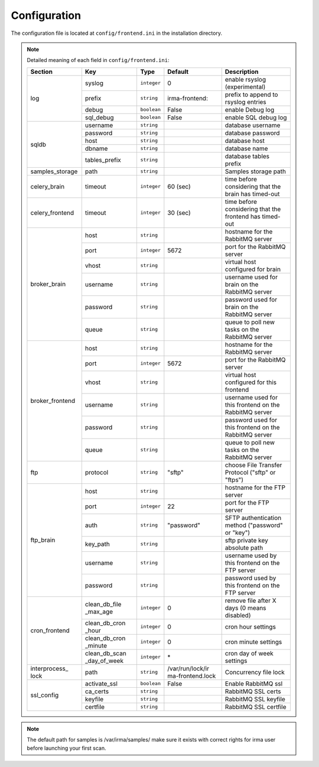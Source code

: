 .. _frontend-app-configuration:

Configuration
-------------

The configuration file is located at ``config/frontend.ini`` in the installation
directory.

.. note:: Detailed meaning of each field in ``config/frontend.ini``:

     +----------------+-------------+------------+----------------+---------------------------------------------------------+
     |     Section    |      Key    |    Type    |  Default       | Description                                             |
     +================+=============+============+================+=========================================================+
     |                |    syslog   | ``integer``| 0              | enable rsyslog (experimental)                           |
     |                +-------------+------------+----------------+---------------------------------------------------------+
     |                |    prefix   | ``string`` | irma-frontend: | prefix to append to rsyslog entries                     |
     |  log           +-------------+------------+----------------+---------------------------------------------------------+
     |                |    debug    | ``boolean``|     False      | enable Debug log                                        |
     |                +-------------+------------+----------------+---------------------------------------------------------+
     |                |  sql_debug  | ``boolean``|     False      | enable SQL debug log                                    |
     +----------------+-------------+------------+----------------+---------------------------------------------------------+
     |                |  username   | ``string`` |                | database username                                       |
     |                +-------------+------------+----------------+---------------------------------------------------------+
     |                |  password   | ``string`` |                | database password                                       |
     |    sqldb       +-------------+------------+----------------+---------------------------------------------------------+
     |                |    host     | ``string`` |                | database host                                           |
     |                +-------------+------------+----------------+---------------------------------------------------------+
     |                |   dbname    | ``string`` |                | database name                                           |
     |                +-------------+------------+----------------+---------------------------------------------------------+
     |                |tables_prefix| ``string`` |                | database tables prefix                                  |
     +----------------+-------------+------------+----------------+---------------------------------------------------------+
     | samples_storage|     path    | ``string`` |                | Samples storage path                                    |
     +----------------+-------------+------------+----------------+---------------------------------------------------------+
     |celery_brain    |    timeout  | ``integer``|  60 (sec)      | time before considering that the brain has timed-out    |
     +----------------+-------------+------------+----------------+---------------------------------------------------------+
     |celery_frontend |    timeout  | ``integer``|  30 (sec)      | time before considering that the frontend has timed-out |
     +----------------+-------------+------------+----------------+---------------------------------------------------------+
     |                |     host    | ``string`` |                | hostname for the RabbitMQ server                        |
     |                +-------------+------------+----------------+---------------------------------------------------------+
     |                |     port    |``integer`` |   5672         | port for the RabbitMQ server                            |
     |                +-------------+------------+----------------+---------------------------------------------------------+
     |broker_brain    |     vhost   | ``string`` |                | virtual host configured for brain                       |
     |                +-------------+------------+----------------+---------------------------------------------------------+
     |                |   username  | ``string`` |                | username used for brain on the RabbitMQ server          |
     |                +-------------+------------+----------------+---------------------------------------------------------+
     |                |   password  | ``string`` |                | password used for brain on the RabbitMQ server          |
     |                +-------------+------------+----------------+---------------------------------------------------------+
     |                |     queue   | ``string`` |                | queue to poll new tasks on the RabbitMQ server          |
     +----------------+-------------+------------+----------------+---------------------------------------------------------+
     |                |     host    | ``string`` |                | hostname for the RabbitMQ server                        |
     |                +-------------+------------+----------------+---------------------------------------------------------+
     |                |     port    |``integer`` |      5672      | port for the RabbitMQ server                            |
     |                +-------------+------------+----------------+---------------------------------------------------------+
     |broker_frontend |     vhost   | ``string`` |                | virtual host configured for this frontend               |
     |                +-------------+------------+----------------+---------------------------------------------------------+
     |                |   username  | ``string`` |                | username used for this frontend on the RabbitMQ server  |
     |                +-------------+------------+----------------+---------------------------------------------------------+
     |                |   password  | ``string`` |                | password used for this frontend on the RabbitMQ server  |
     |                +-------------+------------+----------------+---------------------------------------------------------+
     |                |     queue   | ``string`` |                | queue to poll new tasks on the RabbitMQ server          |
     +----------------+-------------+------------+----------------+---------------------------------------------------------+
     |      ftp       |   protocol  | ``string`` |     "sftp"     | choose File Transfer Protocol ("sftp" or "ftps")        |
     +----------------+-------------+------------+----------------+---------------------------------------------------------+
     |                |     host    | ``string`` |                | hostname for the FTP server                             |
     |                +-------------+------------+----------------+---------------------------------------------------------+
     |                |     port    |``integer`` |       22       | port for the FTP server                                 |
     |                +-------------+------------+----------------+---------------------------------------------------------+
     |                |     auth    | ``string`` |   "password"   | SFTP authentication method ("password" or "key")        |
     |   ftp_brain    +-------------+------------+----------------+---------------------------------------------------------+
     |                |   key_path  | ``string`` |                | sftp private key absolute path                          |
     |                +-------------+------------+----------------+---------------------------------------------------------+
     |                |   username  | ``string`` |                | username used by this frontend on the FTP server        |
     |                +-------------+------------+----------------+---------------------------------------------------------+
     |                |   password  | ``string`` |                | password used by this frontend on the FTP server        |
     +----------------+-------------+------------+----------------+---------------------------------------------------------+
     |                |clean_db_file| ``integer``|        0       | remove file after X days (0 means disabled)             |
     |                |_max_age     |            |                |                                                         |
     |                +-------------+------------+----------------+---------------------------------------------------------+
     |                |clean_db_cron| ``integer``|        0       | cron hour settings                                      |
     |                |_hour        |            |                |                                                         |
     |  cron_frontend +-------------+------------+----------------+---------------------------------------------------------+
     |                |clean_db_cron| ``integer``|        0       | cron minute settings                                    |
     |                |_minute      |            |                |                                                         |
     |                +-------------+------------+----------------+---------------------------------------------------------+
     |                |clean_db_scan| ``integer``|        \*      | cron day of week settings                               |
     |                |_day_of_week |            |                |                                                         |
     +----------------+-------------+------------+----------------+---------------------------------------------------------+
     | interprocess_  |   path      | ``string`` |/var/run/lock/ir| Concurrency file lock                                   |
     | lock           |             |            |ma-frontend.lock|                                                         |
     +----------------+-------------+------------+----------------+---------------------------------------------------------+
     |                |activate_ssl | ``boolean``|    False       | Enable RabbitMQ ssl                                     |
     |                +-------------+------------+----------------+---------------------------------------------------------+
     |                |ca_certs     | ``string`` |                | RabbitMQ SSL certs                                      |
     |  ssl_config    +-------------+------------+----------------+---------------------------------------------------------+
     |                |keyfile      | ``string`` |                | RabbitMQ SSL keyfile                                    |
     |                +-------------+------------+----------------+---------------------------------------------------------+
     |                |certfile     | ``string`` |                | RabbitMQ SSL certfile                                   |
     +----------------+-------------+------------+----------------+---------------------------------------------------------+

.. note::

    The default path for samples is /var/irma/samples/ make sure it exists with correct rights for irma user
    before launching your first scan.
